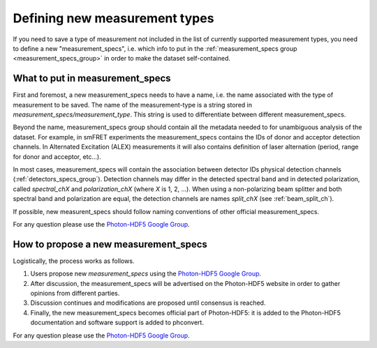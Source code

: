 .. _new_measurement_specs:

Defining new measurement types
==============================

If you need to save a type of measurement not included in the list of currently
supported measurement types, you need to define a new "measurement_specs",
i.e. which info to put in the :ref:`measurement_specs group <measurement_specs_group>`
in order to make the dataset self-contained.

What to put in measurement_specs
--------------------------------

First and foremost, a new measurement_specs needs to have a name, i.e.
the name associated with the type of measurement to be saved.
The name of the measurement-type is a string stored
in `measurement_specs/measurement_type`. This string is used to differentiate
between different measurement_specs.

Beyond the name, measurement_specs group should contain all the metadata
needed to for unambiguous analysis of the dataset. For example, in smFRET experiments
the measurement_specs contains the IDs of donor and acceptor detection
channels. In Alternated Excitation (ALEX) measurements it will also contains
definition of laser alternation (period, range for donor and acceptor, etc...).

In most cases, measurement_specs will contain the association between
detector IDs physical detection channels (:ref:`detectors_specs_group`).
Detection channels may differ in
the detected spectral band and in detected polarization, called
`spectral_chX` and `polarization_chX` (where *X* is 1, 2, ...). When using a
non-polarizing beam splitter and both spectral band and polarization are
equal, the detection channels are names `split_chX`
(see :ref:`beam_split_ch`).

If possible, new measurent_specs should follow naming conventions of
other official measurement_specs.

For any question please use the
`Photon-HDF5 Google Group <https://groups.google.com/forum/#!forum/photon-hdf5>`_.


How to propose a new measurement_specs
--------------------------------------

Logistically, the process works as follows.

1. Users propose new `measurement_specs` using the
   `Photon-HDF5 Google Group <https://groups.google.com/forum/#!forum/photon-hdf5>`_.
2. After discussion, the measurement_specs will be advertised on the
   Photon-HDF5 website in order to gather opinions from different parties.
3. Discussion continues and modifications are proposed until consensus
   is reached.
4. Finally, the new measurement_specs becomes official part of Photon-HDF5:
   it is added to the Photon-HDF5 documentation and software support is
   added to phconvert.

For any question please use the `Photon-HDF5 Google Group <https://groups.google.com/forum/#!forum/photon-hdf5>`_.
